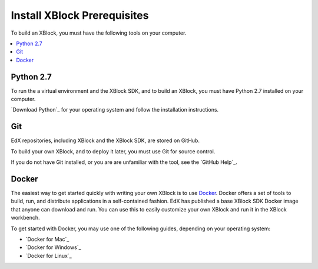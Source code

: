 .. _Install XBlock Prerequisites:

################################
Install XBlock Prerequisites
################################

To build an XBlock, you must have the following tools on your computer.

.. contents::
 :local:
 :depth: 1


***********
Python 2.7
***********

To run the a virtual environment and the XBlock SDK, and to build an XBlock,
you must have Python 2.7 installed on your computer.

`Download Python`_ for your operating system and follow the installation
instructions.

****
Git
****

EdX repositories, including XBlock and the XBlock SDK, are stored on GitHub.

To build your own XBlock, and to deploy it later, you must use Git for source
control.

If you do not have Git installed, or you are are unfamiliar with the tool, see
the `GitHub Help`_.

************************
Docker
************************

The easiest way to get started quickly with writing your own XBlock is to use
`Docker`_. Docker offers a set of tools to build, run, and distribute
applications in a self-contained fashion. EdX has published a base XBlock SDK
Docker image that anyone can download and run. You can use this to easily
customize your own XBlock and run it in the XBlock workbench.

To get started with Docker, you may use one of the following guides, depending
on your operating system:

* `Docker for Mac`_
* `Docker for Windows`_
* `Docker for Linux`_

